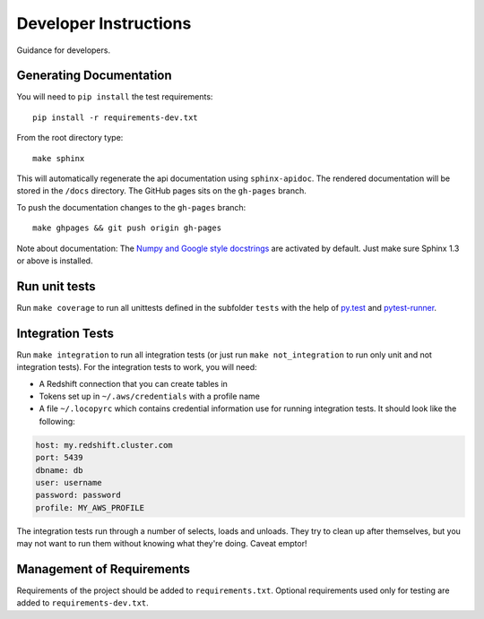 Developer Instructions
======================

Guidance for developers.

Generating Documentation
------------------------

You will need to ``pip install`` the test requirements::

    pip install -r requirements-dev.txt

From the root directory type::

    make sphinx

This will automatically regenerate the api documentation using ``sphinx-apidoc``.
The rendered documentation will be stored in the ``/docs`` directory.  The
GitHub pages sits on the ``gh-pages`` branch.

To push the documentation changes to the ``gh-pages`` branch::

    make ghpages && git push origin gh-pages

Note about documentation: The `Numpy and Google style docstrings
<http://sphinx-doc.org/latest/ext/napoleon.html>`_ are activated by default.
Just make sure Sphinx 1.3 or above is installed.


Run unit tests
--------------

Run ``make coverage`` to run all unittests defined in the subfolder
``tests`` with the help of `py.test <http://pytest.org/>`_ and
`pytest-runner <https://pypi.python.org/pypi/pytest-runner>`_.


Integration Tests
-----------------

Run ``make integration`` to run all integration tests (or just run
``make not_integration`` to run only unit and not integration tests).  For the
integration tests to work, you will need:

- A Redshift connection that you can create tables in
- Tokens set up in ``~/.aws/credentials`` with a profile name
- A file ``~/.locopyrc`` which contains credential information use for running
  integration tests. It should look like the following:

.. code-block:: yaml

    host: my.redshift.cluster.com
    port: 5439
    dbname: db
    user: username
    password: password
    profile: MY_AWS_PROFILE


The integration tests run through a number of selects, loads and unloads.  They
try to clean up after themselves, but you may not want to run them without
knowing what they're doing.  Caveat emptor!



Management of Requirements
--------------------------

Requirements of the project should be added to ``requirements.txt``.  Optional
requirements used only for testing are added to ``requirements-dev.txt``.
